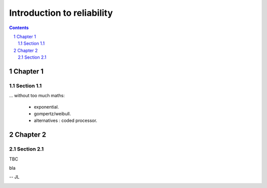 ===========================
Introduction to reliability
===========================

.. contents::
.. sectnum::

Chapter 1
=========

Section 1.1
-----------

... without too much maths:

 -  exponential.

 -  gompertz/weibull.  

 -  alternatives : coded processor.

Chapter 2
=========

Section 2.1
-----------
 
TBC

.. image:: wikipedia_Edmond_Halley_072.jpg


bla
 
-- JL

.. image:: https://travis-ci.org/JeanLouisDufour/cours_fiab.png?branch=master